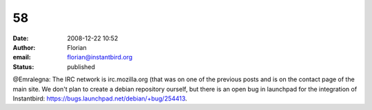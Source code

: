 58
##
:date: 2008-12-22 10:52
:author: Florian
:email: florian@instantbird.org
:status: published

@Emralegna: The IRC network is irc.mozilla.org (that was on one of the previous posts and is on the contact page of the main site. We don't plan to create a debian repository ourself, but there is an open bug in launchpad for the integration of Instantbird: https://bugs.launchpad.net/debian/+bug/254413.
